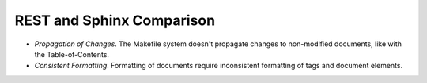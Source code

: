 
REST and Sphinx Comparison
--------------------------

- *Propagation of Changes*. The Makefile system doesn't propagate
  changes to non-modified documents, like with the Table-of-Contents.
- *Consistent Formatting*. Formatting of documents require
  inconsistent formatting of tags and document elements.
